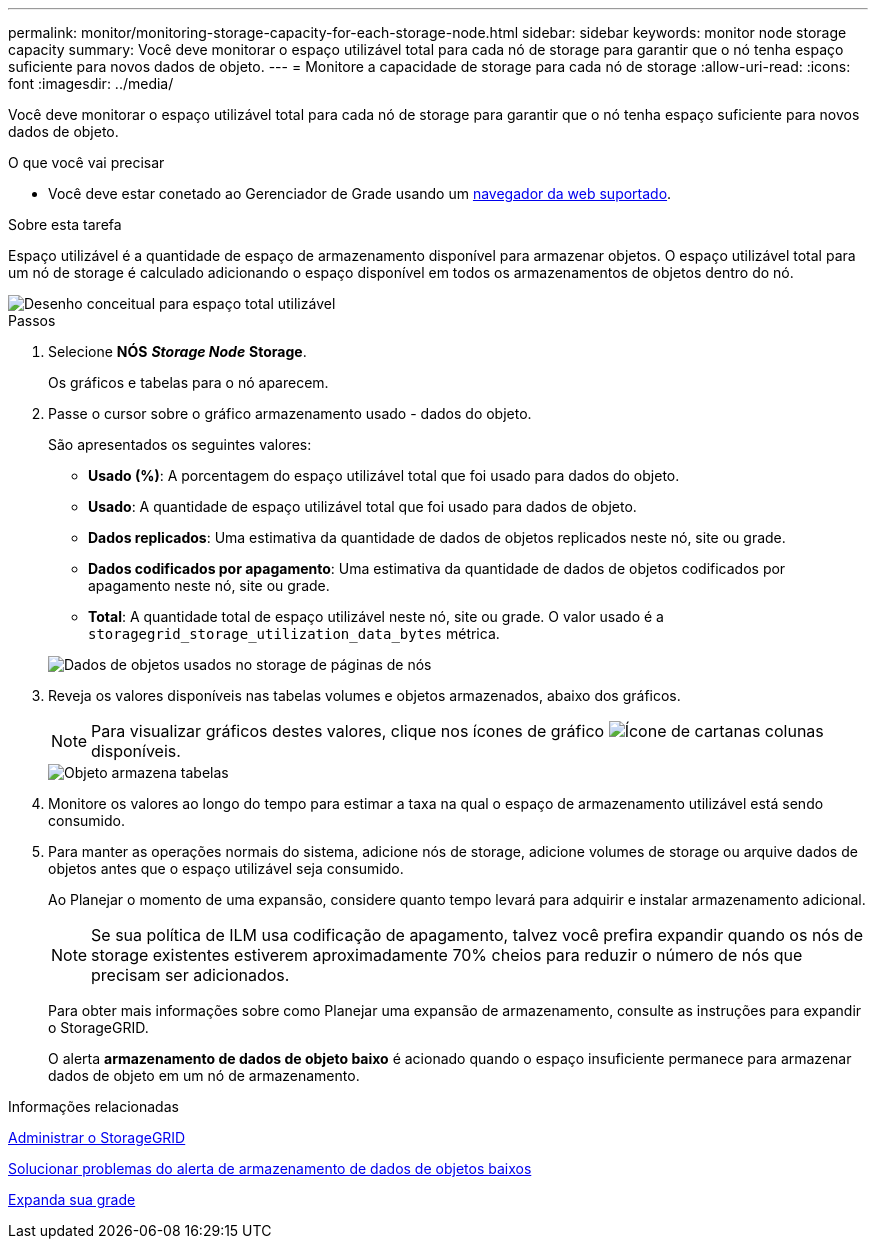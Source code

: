 ---
permalink: monitor/monitoring-storage-capacity-for-each-storage-node.html 
sidebar: sidebar 
keywords: monitor node storage capacity 
summary: Você deve monitorar o espaço utilizável total para cada nó de storage para garantir que o nó tenha espaço suficiente para novos dados de objeto. 
---
= Monitore a capacidade de storage para cada nó de storage
:allow-uri-read: 
:icons: font
:imagesdir: ../media/


[role="lead"]
Você deve monitorar o espaço utilizável total para cada nó de storage para garantir que o nó tenha espaço suficiente para novos dados de objeto.

.O que você vai precisar
* Você deve estar conetado ao Gerenciador de Grade usando um xref:../admin/web-browser-requirements.adoc[navegador da web suportado].


.Sobre esta tarefa
Espaço utilizável é a quantidade de espaço de armazenamento disponível para armazenar objetos. O espaço utilizável total para um nó de storage é calculado adicionando o espaço disponível em todos os armazenamentos de objetos dentro do nó.

image::../media/calculating_watermarks.gif[Desenho conceitual para espaço total utilizável]

.Passos
. Selecione *NÓS* *_Storage Node_* *Storage*.
+
Os gráficos e tabelas para o nó aparecem.

. Passe o cursor sobre o gráfico armazenamento usado - dados do objeto.
+
São apresentados os seguintes valores:

+
** *Usado (%)*: A porcentagem do espaço utilizável total que foi usado para dados do objeto.
** *Usado*: A quantidade de espaço utilizável total que foi usado para dados de objeto.
** *Dados replicados*: Uma estimativa da quantidade de dados de objetos replicados neste nó, site ou grade.
** *Dados codificados por apagamento*: Uma estimativa da quantidade de dados de objetos codificados por apagamento neste nó, site ou grade.
** *Total*: A quantidade total de espaço utilizável neste nó, site ou grade. O valor usado é a `storagegrid_storage_utilization_data_bytes` métrica.


+
image::../media/nodes_page_storage_used_object_data.png[Dados de objetos usados no storage de páginas de nós]

. Reveja os valores disponíveis nas tabelas volumes e objetos armazenados, abaixo dos gráficos.
+

NOTE: Para visualizar gráficos destes valores, clique nos ícones de gráfico image:../media/icon_chart_new_for_11_5.png["Ícone de carta"]nas colunas disponíveis.

+
image::../media/nodes_page_storage_tables.png[Objeto armazena tabelas]

. Monitore os valores ao longo do tempo para estimar a taxa na qual o espaço de armazenamento utilizável está sendo consumido.
. Para manter as operações normais do sistema, adicione nós de storage, adicione volumes de storage ou arquive dados de objetos antes que o espaço utilizável seja consumido.
+
Ao Planejar o momento de uma expansão, considere quanto tempo levará para adquirir e instalar armazenamento adicional.

+

NOTE: Se sua política de ILM usa codificação de apagamento, talvez você prefira expandir quando os nós de storage existentes estiverem aproximadamente 70% cheios para reduzir o número de nós que precisam ser adicionados.

+
Para obter mais informações sobre como Planejar uma expansão de armazenamento, consulte as instruções para expandir o StorageGRID.

+
O alerta *armazenamento de dados de objeto baixo* é acionado quando o espaço insuficiente permanece para armazenar dados de objeto em um nó de armazenamento.



.Informações relacionadas
xref:../admin/index.adoc[Administrar o StorageGRID]

xref:troubleshooting-storagegrid-system.adoc[Solucionar problemas do alerta de armazenamento de dados de objetos baixos]

xref:../expand/index.adoc[Expanda sua grade]

